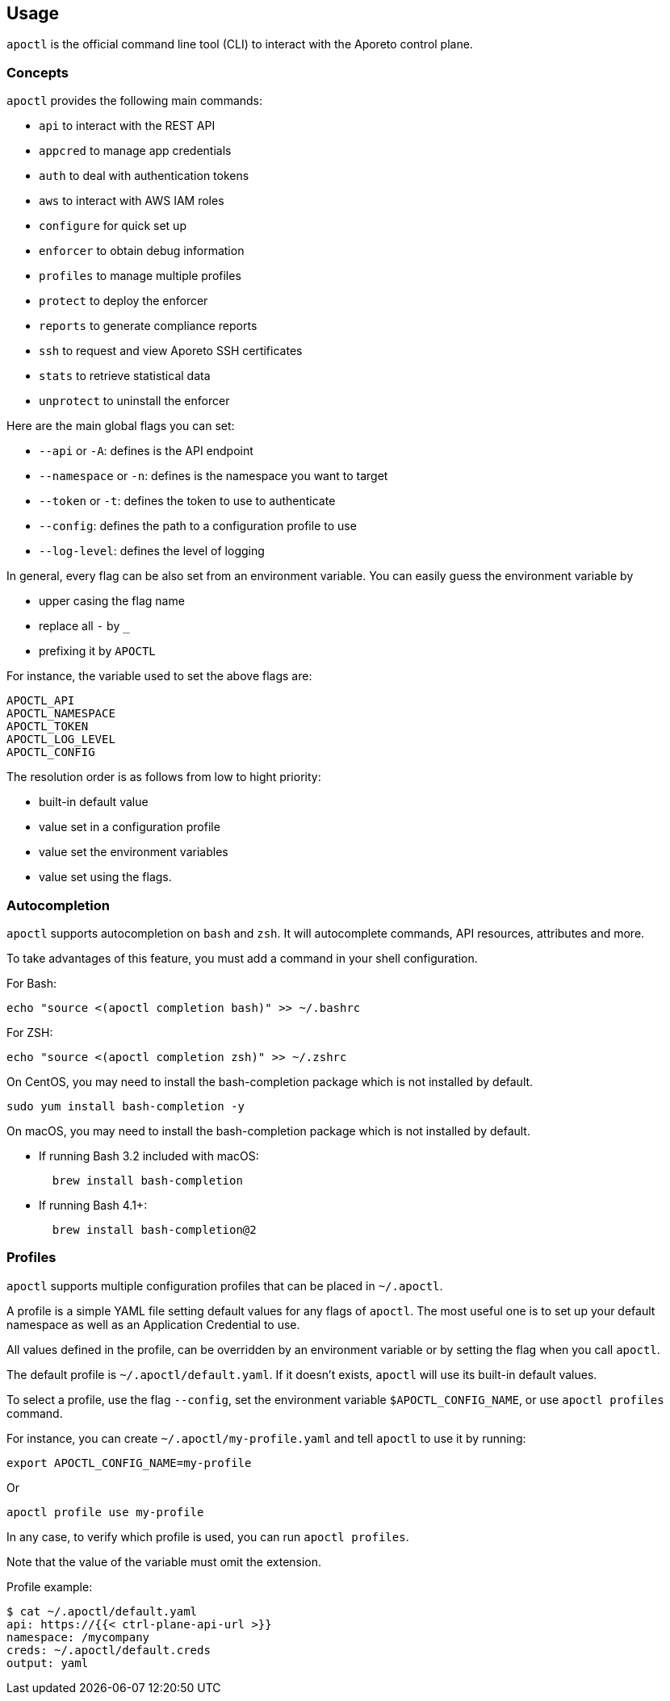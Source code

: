 
// WE PULL THIS CONTENT FROM https://github.com/aporeto-inc/apoctl
// DO NOT EDIT THIS FILE.
// YOU MUST SUBMIT A PR AGAINST THE UPSTREAM REPO.
// THE UPSTREAM REPO IS CURRENTLY PRIVATE.

== Usage

`apoctl` is the official command line tool (CLI) to interact with the
Aporeto control plane.

=== Concepts

`apoctl` provides the following main commands:

* `api` to interact with the REST API
* `appcred` to manage app credentials
* `auth` to deal with authentication tokens
* `aws` to interact with AWS IAM roles
* `configure` for quick set up
* `enforcer` to obtain debug information
* `profiles` to manage multiple profiles
* `protect` to deploy the enforcer
* `reports` to generate compliance reports
* `ssh` to request and view Aporeto SSH certificates
* `stats` to retrieve statistical data
* `unprotect` to uninstall the enforcer

Here are the main global flags you can set:

* `--api` or `-A`: defines is the API endpoint
* `--namespace` or `-n`: defines is the namespace you want to target
* `--token` or `-t`: defines the token to use to authenticate
* `--config`: defines the path to a configuration profile to use
* `--log-level`: defines the level of logging

In general, every flag can be also set from an environment variable. You
can easily guess the environment variable by

* upper casing the flag name
* replace all `-` by `_`
* prefixing it by `APOCTL`

For instance, the variable used to set the above flags are:

....
APOCTL_API
APOCTL_NAMESPACE
APOCTL_TOKEN
APOCTL_LOG_LEVEL
APOCTL_CONFIG
....

The resolution order is as follows from low to hight priority:

* built-in default value
* value set in a configuration profile
* value set the environment variables
* value set using the flags.

=== Autocompletion

`apoctl` supports autocompletion on `bash` and `zsh`. It will
autocomplete commands, API resources, attributes and more.

To take advantages of this feature, you must add a command in your shell
configuration.

For Bash:

....
echo "source <(apoctl completion bash)" >> ~/.bashrc
....

For ZSH:

....
echo "source <(apoctl completion zsh)" >> ~/.zshrc
....

On CentOS, you may need to install the bash-completion package which is
not installed by default.

....
sudo yum install bash-completion -y
....

On macOS, you may need to install the bash-completion package which is
not installed by default.

* If running Bash 3.2 included with macOS:
+
....
  brew install bash-completion
....
* If running Bash 4.1+:
+
....
  brew install bash-completion@2
....

=== Profiles

`apoctl` supports multiple configuration profiles that can be placed in
`~/.apoctl`.

A profile is a simple YAML file setting default values for any flags of
`apoctl`. The most useful one is to set up your default namespace as
well as an Application Credential to use.

All values defined in the profile, can be overridden by an environment
variable or by setting the flag when you call `apoctl`.

The default profile is `~/.apoctl/default.yaml`. If it doesn’t exists,
`apoctl` will use its built-in default values.

To select a profile, use the flag `--config`, set the environment
variable `$APOCTL_CONFIG_NAME`, or use `apoctl profiles` command.

For instance, you can create `~/.apoctl/my-profile.yaml` and tell
`apoctl` to use it by running:

....
export APOCTL_CONFIG_NAME=my-profile
....

Or

....
apoctl profile use my-profile
....

In any case, to verify which profile is used, you can run
`apoctl profiles`.

Note that the value of the variable must omit the extension.

Profile example:

....
$ cat ~/.apoctl/default.yaml
api: https://{{< ctrl-plane-api-url >}}
namespace: /mycompany
creds: ~/.apoctl/default.creds
output: yaml
....
